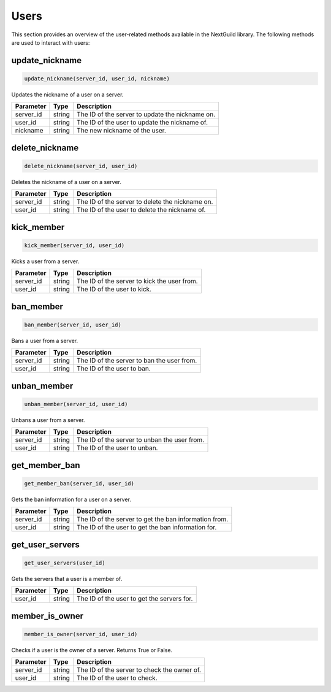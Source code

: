 Users
======

This section provides an overview of the user-related methods available in the NextGuild library. The following methods are used to interact with users:

update_nickname
-----------------

.. code-block:: python

    update_nickname(server_id, user_id, nickname)

Updates the nickname of a user on a server.

+-------------------+---------+--------------------------------------------+
| Parameter         | Type    | Description                                |
+===================+=========+============================================+
| server_id         | string  | The ID of the server to update the         |
|                   |         | nickname on.                               |
+-------------------+---------+--------------------------------------------+
| user_id           | string  | The ID of the user to update the nickname  |
|                   |         | of.                                        |
+-------------------+---------+--------------------------------------------+
| nickname          | string  | The new nickname of the user.              |
+-------------------+---------+--------------------------------------------+

delete_nickname
-----------------

.. code-block:: python

    delete_nickname(server_id, user_id)

Deletes the nickname of a user on a server.

+-------------------+---------+--------------------------------------------+
| Parameter         | Type    | Description                                |
+===================+=========+============================================+
| server_id         | string  | The ID of the server to delete the         |
|                   |         | nickname on.                               |
+-------------------+---------+--------------------------------------------+
| user_id           | string  | The ID of the user to delete the nickname  |
|                   |         | of.                                        |
+-------------------+---------+--------------------------------------------+

kick_member
-----------------

.. code-block:: python

    kick_member(server_id, user_id)

Kicks a user from a server.

+-------------------+---------+--------------------------------------------+
| Parameter         | Type    | Description                                |
+===================+=========+============================================+
| server_id         | string  | The ID of the server to kick the user from.|
+-------------------+---------+--------------------------------------------+
| user_id           | string  | The ID of the user to kick.                |
+-------------------+---------+--------------------------------------------+

ban_member
-----------------

.. code-block:: python

    ban_member(server_id, user_id)

Bans a user from a server.

+-------------------+---------+--------------------------------------------+
| Parameter         | Type    | Description                                |
+===================+=========+============================================+
| server_id         | string  | The ID of the server to ban the user from. |
+-------------------+---------+--------------------------------------------+
| user_id           | string  | The ID of the user to ban.                 |
+-------------------+---------+--------------------------------------------+

unban_member
-----------------

.. code-block:: python

    unban_member(server_id, user_id)

Unbans a user from a server.

+-------------------+---------+--------------------------------------------+
| Parameter         | Type    | Description                                |
+===================+=========+============================================+
| server_id         | string  | The ID of the server to unban the user     |
|                   |         | from.                                      |
+-------------------+---------+--------------------------------------------+
| user_id           | string  | The ID of the user to unban.               |
+-------------------+---------+--------------------------------------------+

get_member_ban
-----------------

.. code-block:: python

    get_member_ban(server_id, user_id)

Gets the ban information for a user on a server.

+-------------------+---------+--------------------------------------------+
| Parameter         | Type    | Description                                |
+===================+=========+============================================+
| server_id         | string  | The ID of the server to get the ban        |
|                   |         | information from.                          |
+-------------------+---------+--------------------------------------------+
| user_id           | string  | The ID of the user to get the ban          |
|                   |         | information for.                           |
+-------------------+---------+--------------------------------------------+

get_user_servers
-----------------

.. code-block:: python

    get_user_servers(user_id)

Gets the servers that a user is a member of.

+-------------------+---------+--------------------------------------------+
| Parameter         | Type    | Description                                |
+===================+=========+============================================+
| user_id           | string  | The ID of the user to get the servers for. |
+-------------------+---------+--------------------------------------------+

member_is_owner
-----------------

.. code-block:: python

    member_is_owner(server_id, user_id)

Checks if a user is the owner of a server. Returns True or False.

+-------------------+---------+--------------------------------------------+
| Parameter         | Type    | Description                                |
+===================+=========+============================================+
| server_id         | string  | The ID of the server to check the owner of.|
+-------------------+---------+--------------------------------------------+
| user_id           | string  | The ID of the user to check.               |
+-------------------+---------+--------------------------------------------+